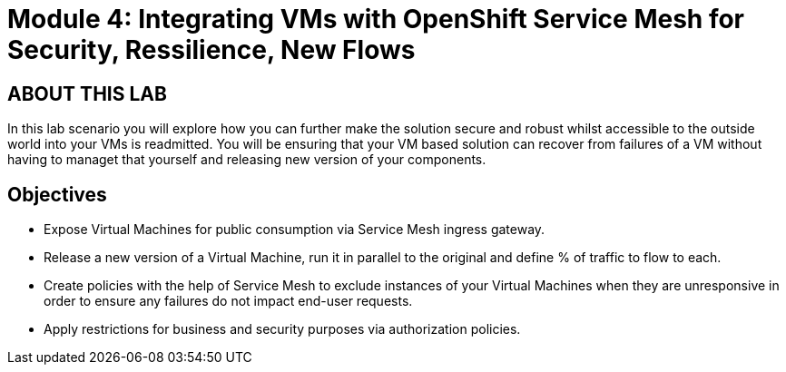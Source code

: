 # Module 4: Integrating VMs with OpenShift Service Mesh for Security, Ressilience, New Flows

## ABOUT THIS LAB

In this lab scenario you will explore how you can further make the solution secure and robust whilst accessible to the outside world into your VMs is readmitted. You will be ensuring that your VM based solution can recover from failures of a VM without having to managet that yourself and releasing new version of your components.


## Objectives

* Expose Virtual Machines for public consumption via Service Mesh ingress gateway.
* Release a new version of a Virtual Machine, run it in parallel to the original and define % of traffic to flow to each.
* Create policies with the help of Service Mesh to exclude instances of your Virtual Machines when they are unresponsive in order to ensure any failures do not impact end-user requests.
* Apply restrictions for business and security purposes via authorization policies.

